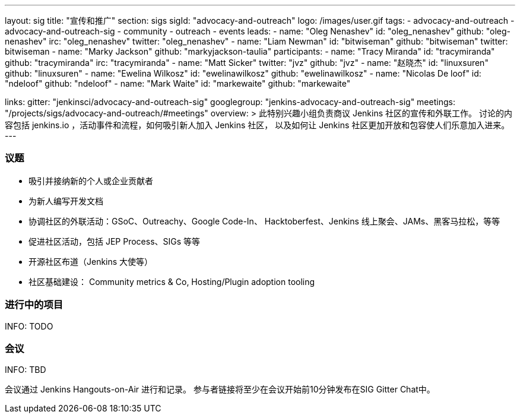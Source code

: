 ---
layout: sig
title: "宣传和推广"
section: sigs
sigId: "advocacy-and-outreach"
logo: /images/user.gif
tags:
  - advocacy-and-outreach
  - advocacy-and-outreach-sig
  - community
  - outreach
  - events
leads:
- name: "Oleg Nenashev"
  id: "oleg_nenashev"
  github: "oleg-nenashev"
  irc: "oleg_nenashev"
  twitter: "oleg_nenashev"
- name: "Liam Newman"
  id: "bitwiseman"
  github: "bitwiseman"
  twitter: bitwiseman
- name: "Marky Jackson"
  github: "markyjackson-taulia"
participants:
- name: "Tracy Miranda"
  id: "tracymiranda"
  github: "tracymiranda"
  irc: "tracymiranda"
- name: "Matt Sicker"
  twitter: "jvz"
  github: "jvz"
- name: "赵晓杰"
  id: "linuxsuren"
  github: "linuxsuren"
- name: "Ewelina Wilkosz"
  id: "ewelinawilkosz"
  github: "ewelinawilkosz"
- name: "Nicolas De loof"
  id: "ndeloof"
  github: "ndeloof"
- name: "Mark Waite"
  id: "markewaite"
  github: "markewaite"


links:
  gitter: "jenkinsci/advocacy-and-outreach-sig"
  googlegroup: "jenkins-advocacy-and-outreach-sig"
  meetings: "/projects/sigs/advocacy-and-outreach/#meetings"
overview: >
  此特别兴趣小组负责商议 Jenkins 社区的宣传和外联工作。
  讨论的内容包括 jenkins.io ，活动事件和流程，如何吸引新人加入 Jenkins 社区，
  以及如何让 Jenkins 社区更加开放和包容使人们乐意加入进来。
---


=== 议题

* 吸引并接纳新的个人或企业贡献者
* 为新人编写开发文档
* 协调社区的外联活动：GSoC、Outreachy、Google Code-In、
  Hacktoberfest、Jenkins 线上聚会、JAMs、黑客马拉松，等等
* 促进社区活动，包括 JEP Process、SIGs 等等
* 开源社区布道（Jenkins 大使等）
* 社区基础建设： Community metrics & Co, Hosting/Plugin adoption tooling

=== 进行中的项目

INFO: TODO

=== 会议

INFO: TBD

会议通过 Jenkins Hangouts-on-Air 进行和记录。
参与者链接将至少在会议开始前10分钟发布在SIG Gitter Chat中。

